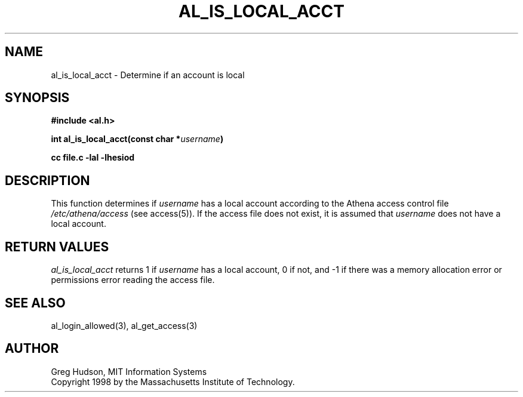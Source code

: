 .\" $Id: al_is_local_acct.3,v 1.1 1998-05-07 17:11:26 ghudson Exp $
.\"
.\" Copyright 1998 by the Massachusetts Institute of
.\" Technology.
.\"
.\" Permission to use, copy, modify, and distribute this
.\" software and its documentation for any purpose and without
.\" fee is hereby granted, provided that the above copyright
.\" notice appear in all copies and that both that copyright
.\" notice and this permission notice appear in supporting
.\" documentation, and that the name of M.I.T. not be used in
.\" advertising or publicity pertaining to distribution of the
.\" software without specific, written prior permission.
.\" M.I.T. makes no representations about the suitability of
.\" this software for any purpose.  It is provided "as is"
.\" without express or implied warranty.
.\"
.TH AL_IS_LOCAL_ACCT 3 "5 May 1998"
.SH NAME
al_is_local_acct \- Determine if an account is local
.SH SYNOPSIS
.nf
.B #include <al.h>
.PP
.B int al_is_local_acct(const char *\fIusername\fP)
.PP
.B cc file.c -lal -lhesiod
.fi
.SH DESCRIPTION
This function determines if
.I username
has a local account according to the Athena access control file
.I /etc/athena/access
(see access(5)).  If the access file does not exist, it is assumed
that
.I username
does not have a local account.
.SH RETURN VALUES
.I al_is_local_acct
returns 1 if
.I username
has a local account, 0 if not, and -1 if there was a memory allocation
error or permissions error reading the access file.
.SH SEE ALSO
al_login_allowed(3), al_get_access(3)
.SH AUTHOR
Greg Hudson, MIT Information Systems
.br
Copyright 1998 by the Massachusetts Institute of Technology.
